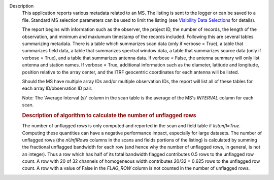 Description
   This application reports various metadata related to an MS. The
   listing is sent to the logger or can be saved to a file. Standard
   MS selection parameters can be used to limit the listing (see
   `Visibility Data
   Selections <https://casa.nrao.edu/casadocs-devel/stable/calibration-and-visibility-data/data-selection-in-a-measurementset>`__
   for details).

   The report begins with information such as the observer, the
   project ID, the number of records, the length of the observation,
   and minimum and maxiumum timestamp of the records included.
   Following this are several tables summarizing metadata. There is a
   table which summarizes scan data (only if verbose = True), a table
   that summarizes field data, a table that summarizes spectral
   window data, a table that summarizes source data (only if verbose
   = True), and a table that summarizes antenna data. If verbose =
   False, the antenna summary will only list antenna and station
   names. If verbose = True, additional information such as the
   diameter, latitude and longitude, position relative to the array
   center, and the ITRF geocentric coordinates for each antenna will
   be listed.

   Should the MS have multiple array IDs and/or multiple observation
   IDs, the report will list all of these tables for each array
   ID/observation ID pair.

   Note: The 'Average Interval (s)' column in the scan table is the
   average of the MS's *INTERVAL* column for each scan.

   

   .. rubric:: Description of algorithm to calculate the number of
      unflagged rows
      

   The number of unflagged rows is only computed and reported in the
   scan and field table if *listunfl=True*. Computing these
   quantities can have a negative performance impact, especially for
   large datasets. The number of unflagged rows (the *nUnflRows*
   columns in the scans and fields portions of the listing) is
   calculated by summing the fractional unflagged bandwidth for each
   row (and hence why the number of unflagged rows, in general, is
   not an integer). Thus a row which has half of its total bandwidth
   flagged contributes 0.5 rows to the unflagged row count. A row
   with 20 of 32 channels of homogeneous width contributes 20/32 =
   0.625 rows to the unflagged row count. A row with a value of False
   in the *FLAG_ROW* column is not counted in the number of unflagged
   rows.
